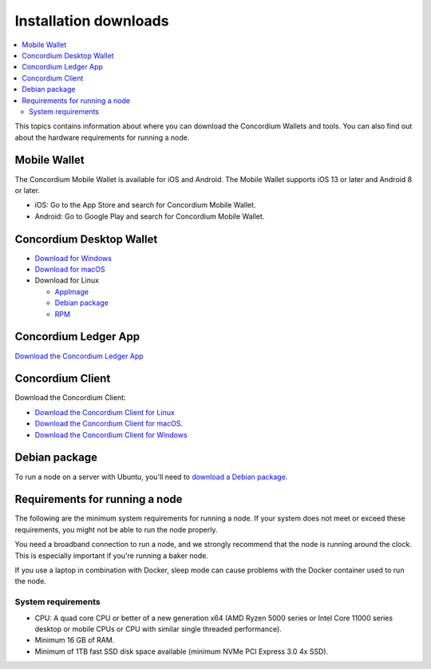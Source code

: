 
.. _downloads:

======================
Installation downloads
======================

.. contents::
   :local:
   :backlinks: none

This topics contains information about where you can download the Concordium Wallets and tools. You can also find out about the hardware requirements for running a node.

Mobile Wallet
=============

The Concordium Mobile Wallet is available for iOS and Android. The Mobile Wallet supports iOS 13 or later and Android 8 or later.

-  iOS: Go to the App Store and search for Concordium Mobile Wallet.

-  Android: Go to Google Play and search for Concordium Mobile Wallet.

Concordium Desktop Wallet
=========================

-  `Download for Windows <https://distribution.mainnet.concordium.software/concordium-desktop-wallet-1.0.0.exe>`_

-  `Download for macOS <https://distribution.mainnet.concordium.software/concordium-desktop-wallet-1.0.0.dmg>`_

-  Download for Linux

   -  `AppImage <https://distribution.mainnet.concordium.software/concordium-desktop-wallet-1.0.0.AppImage>`_

   -  `Debian package <https://distribution.mainnet.concordium.software/concordium-desktop-wallet-1.0.0.deb>`_

   -  `RPM <https://distribution.mainnet.concordium.software/concordium-desktop-wallet-1.0.0.rpm>`_

Concordium Ledger App
=====================

`Download the Concordium Ledger App <https://distribution.concordium.software/concordium-ledger-app-1.0.0-target-2.0.0.zip>`_

.. _concordium-node-and-client-download:

Concordium Client
=================
Download the Concordium Client:

-  `Download the Concordium Client for Linux <https://distribution.concordium.software/tools/linux/concordium-client_1.0.1>`_

-  `Download the Concordium Client for macOS <https://distribution.concordium.software/tools/macos/concordium-client_1.0.1>`_.

-  `Download the Concordium Client for Windows <https://distribution.concordium.software/tools/windows/concordium-client_1.0.1.exe>`_

Debian package
==============
To run a node on a server with Ubuntu, you'll need to `download a Debian package <https://distribution.mainnet.concordium.software/deb/concordium-node_1.0.1-mainnet_amd64.deb>`_.

Requirements for running a node
===============================

The following are the minimum system requirements for running a node. If your system does not meet or exceed these requirements, you might not be able to run the node properly.

You need a broadband connection to run a node, and we strongly recommend that the node is running around the clock. This is especially important if you're running a baker node.

If you use a laptop in combination with Docker, sleep mode can cause problems with the Docker container used to run the node.

System requirements
-------------------

-  CPU: A quad core CPU or better of a new generation x64 (AMD Ryzen 5000 series or Intel Core 11000 series desktop or mobile CPUs or CPU with similar single threaded performance).

-  Minimum 16 GB of RAM.

-  Minimum of 1TB fast SSD disk space available (minimum NVMe PCI Express 3.0 4x SSD).
